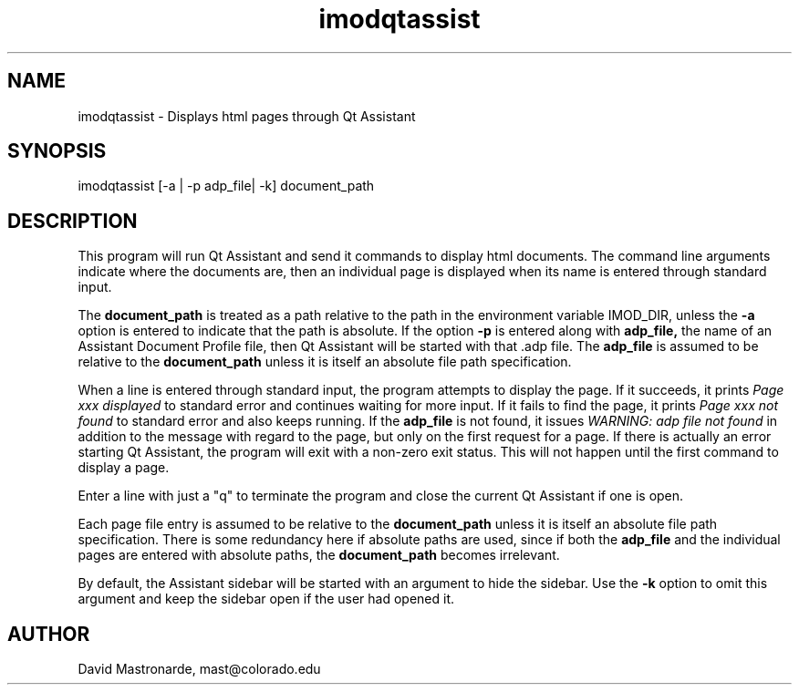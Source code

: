 .na
.nh
.TH imodqtassist 1 3.4.16 BL3DEMC
.SH NAME
imodqtassist \- Displays html pages through Qt Assistant
.SH SYNOPSIS
imodqtassist [-a | -p adp_file| -k] document_path
.SH DESCRIPTION
This program will run Qt Assistant and send it commands to display html
documents.  The command line arguments indicate where the documents are,
then an individual page is displayed when its name is entered through 
standard input.  
.P
The 
.B document_path
is treated as a path relative to the path in the environment variable IMOD_DIR,
unless the
.B -a
option is entered to indicate that the path is absolute.
If the option
.B -p
is entered along with 
.B adp_file,
the name of an Assistant Document Profile file, then
Qt Assistant will be started with that .adp file.  The 
.B adp_file
is assumed to be relative to the 
.B document_path
unless it is itself an absolute file path specification.
.P
When a line is entered through standard input, the program attempts to display
the page.  If it succeeds, it prints 
.I Page xxx displayed
to standard error and continues waiting for more input.
If it fails to find the page, it prints
.I Page xxx not found
to standard error and also keeps running.
If the
.B adp_file
is not found, it issues
.I WARNING: adp file not found
in addition to the message with regard to the page, but only on the first
request for a page.  If there is actually an error starting Qt Assistant,
the program will exit with a non-zero exit status.  This will not happen until
the first command to display a page.
.P
Enter a line with just a "q" to terminate the program and close the current 
Qt Assistant if one is open.
.P
Each page file entry is assumed to be relative to the 
.B document_path
unless it is itself an absolute file path specification.  There is some
redundancy here if absolute paths are used, since if both the
.B adp_file
and the individual pages are entered with absolute paths, the
.B document_path
becomes irrelevant.
.P
By default, the Assistant sidebar will be started with an argument to hide the
sidebar.  Use the 
.B -k
option to omit this argument and keep the sidebar open if the user had opened
it.


.SH AUTHOR
David Mastronarde,  mast@colorado.edu
